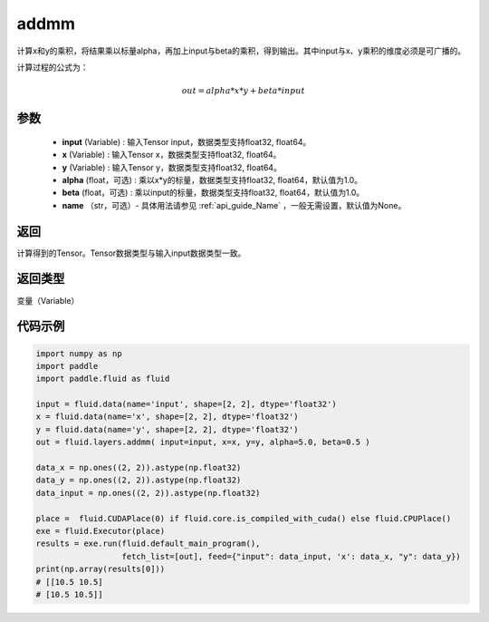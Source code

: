 .. _cn_api_fluid_layers_addmm:


addmm
-------------------------------

.. py:function:: fluid.layers.addmm(input, x, y, alpha=1.0, beta=1.0, name=None)

计算x和y的乘积，将结果乘以标量alpha，再加上input与beta的乘积，得到输出。其中input与x、y乘积的维度必须是可广播的。

计算过程的公式为：

..  math::
    out = alpha * x * y + beta * input

参数
::::::::::::

    - **input** (Variable) : 输入Tensor input，数据类型支持float32, float64。
    - **x** (Variable) : 输入Tensor x，数据类型支持float32, float64。
    - **y** (Variable) : 输入Tensor y，数据类型支持float32, float64。
    - **alpha** (float，可选) : 乘以x*y的标量，数据类型支持float32, float64，默认值为1.0。
    - **beta** (float，可选) : 乘以input的标量，数据类型支持float32, float64，默认值为1.0。
    - **name** （str，可选）- 具体用法请参见 :ref:`api_guide_Name` ，一般无需设置，默认值为None。

返回
::::::::::::
计算得到的Tensor。Tensor数据类型与输入input数据类型一致。

返回类型
::::::::::::
变量（Variable）


代码示例
::::::::::::

.. code-block:: python

    import numpy as np
    import paddle
    import paddle.fluid as fluid

    input = fluid.data(name='input', shape=[2, 2], dtype='float32')
    x = fluid.data(name='x', shape=[2, 2], dtype='float32')
    y = fluid.data(name='y', shape=[2, 2], dtype='float32')
    out = fluid.layers.addmm( input=input, x=x, y=y, alpha=5.0, beta=0.5 )

    data_x = np.ones((2, 2)).astype(np.float32)
    data_y = np.ones((2, 2)).astype(np.float32)
    data_input = np.ones((2, 2)).astype(np.float32)

    place =  fluid.CUDAPlace(0) if fluid.core.is_compiled_with_cuda() else fluid.CPUPlace()
    exe = fluid.Executor(place)
    results = exe.run(fluid.default_main_program(), 
                      fetch_list=[out], feed={"input": data_input, 'x': data_x, "y": data_y})
    print(np.array(results[0]))
    # [[10.5 10.5]
    # [10.5 10.5]]
